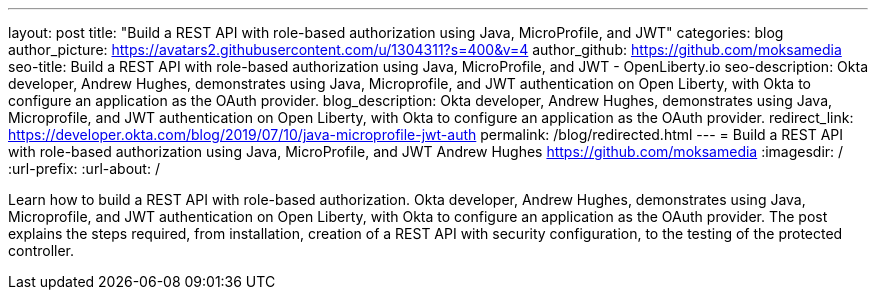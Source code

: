 ---
layout: post
title: "Build a REST API with role-based authorization using Java, MicroProfile, and JWT"
categories: blog
author_picture: https://avatars2.githubusercontent.com/u/1304311?s=400&v=4
author_github: https://github.com/moksamedia
seo-title: Build a REST API with role-based authorization using Java, MicroProfile, and JWT - OpenLiberty.io
seo-description: Okta developer, Andrew Hughes, demonstrates using Java, Microprofile, and JWT authentication on Open Liberty, with Okta to configure an application as the OAuth provider.
blog_description: Okta developer, Andrew Hughes, demonstrates using Java, Microprofile, and JWT authentication on Open Liberty, with Okta to configure an application as the OAuth provider.
redirect_link: https://developer.okta.com/blog/2019/07/10/java-microprofile-jwt-auth
permalink: /blog/redirected.html
---
=  Build a REST API with role-based authorization using Java, MicroProfile, and JWT
Andrew Hughes <https://github.com/moksamedia>
:imagesdir: /
:url-prefix:
:url-about: /


Learn how to build a REST API with role-based authorization. Okta developer, Andrew Hughes, demonstrates using Java, Microprofile, and JWT authentication on Open Liberty, with Okta to configure an application as the OAuth provider. The post explains the steps required, from installation, creation of a REST API with security configuration, to the testing of the protected controller.